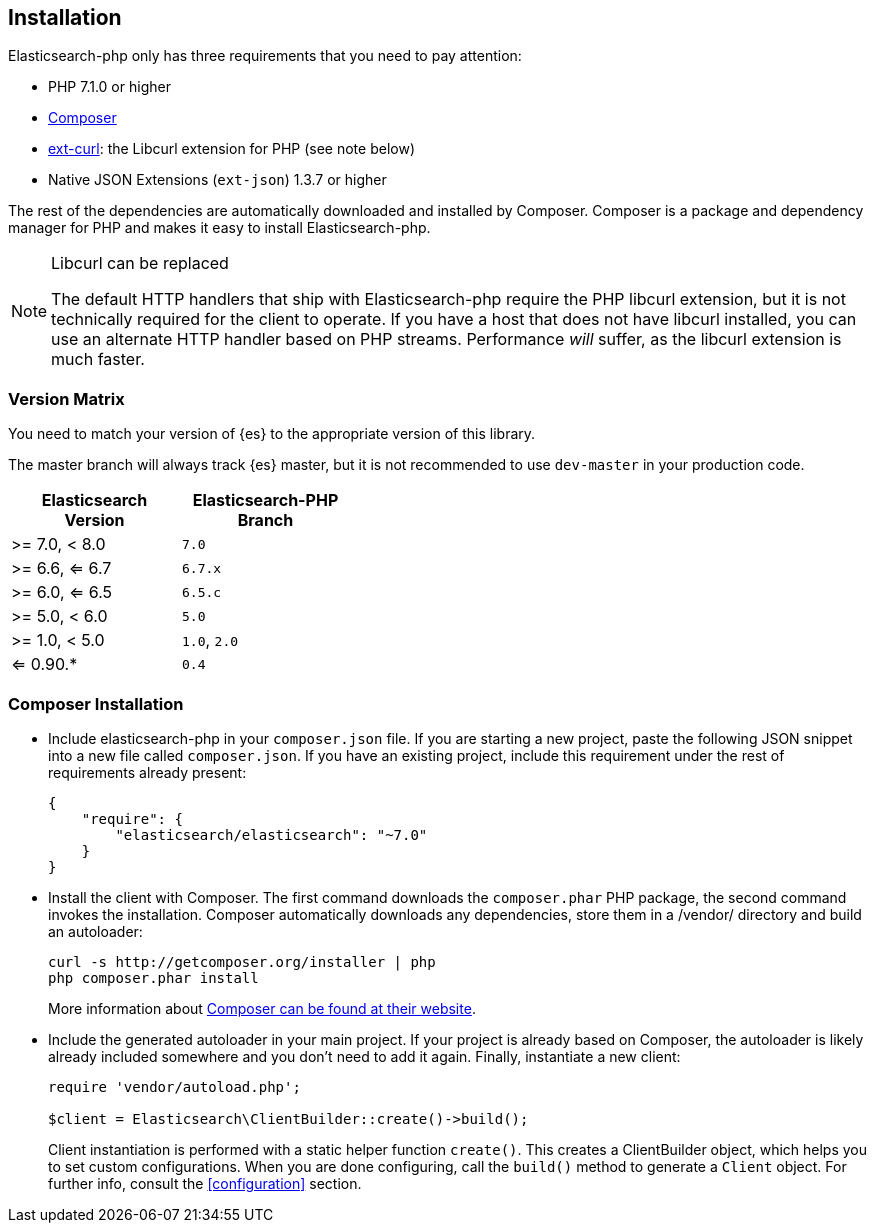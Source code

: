 [[installation]]
== Installation

Elasticsearch-php only has three requirements that you need to pay attention:

* PHP 7.1.0 or higher
* http://getcomposer.org[Composer]
* http://php.net/manual/en/book.curl.php[ext-curl]: the Libcurl extension for 
  PHP (see note below)
* Native JSON Extensions (`ext-json`) 1.3.7 or higher

The rest of the dependencies are automatically downloaded and installed by 
Composer. Composer is a package and dependency manager for PHP and makes it easy 
to install Elasticsearch-php.

[NOTE]
.Libcurl can be replaced
====
The default HTTP handlers that ship with Elasticsearch-php require the PHP 
libcurl extension, but it is not technically required for the client to operate. 
If you have a host that does not have libcurl installed, you can use an 
alternate HTTP handler based on PHP streams. Performance _will_ suffer, as the 
libcurl extension is much faster.
====

=== Version Matrix

You need to match your version of {es} to the appropriate version of this 
library.

The master branch will always track {es} master, but it is not recommended to 
use `dev-master` in your production code.

[width="40%",options="header",frame="topbot"]
|============================
|Elasticsearch Version | Elasticsearch-PHP Branch
| >= 7.0, < 8.0        | `7.0`
| >= 6.6, <= 6.7       | `6.7.x`
| >= 6.0, <= 6.5       | `6.5.c`
| >= 5.0, < 6.0        | `5.0`
| >= 1.0, < 5.0        | `1.0`, `2.0`
| <= 0.90.*            | `0.4`
|============================

=== Composer Installation

* Include elasticsearch-php in your `composer.json` file.  If you are starting a 
  new project, paste the following JSON snippet into a new file called 
  `composer.json`. If you have an existing project, include this requirement 
  under the rest of requirements already present:
+
[source,json]
--------------------------
{
    "require": {
        "elasticsearch/elasticsearch": "~7.0"
    }
}
--------------------------

* Install the client with Composer.  The first command downloads the 
  `composer.phar` PHP package, the second command invokes the installation. 
  Composer automatically downloads any dependencies, store them in a /vendor/ 
  directory and build an autoloader:
+
[source,shell]
--------------------------
curl -s http://getcomposer.org/installer | php
php composer.phar install
--------------------------
+
More information about 
http://getcomposer.org/[Composer can be found at their website].

* Include the generated autoloader in your main project. If your project is 
  already based on Composer, the autoloader is likely already included somewhere 
  and you don't need to add it again. Finally, instantiate a new client:
+
[source,php]
--------------------------
require 'vendor/autoload.php';

$client = Elasticsearch\ClientBuilder::create()->build();
--------------------------
+
Client instantiation is performed with a static helper function `create()`. This 
creates a ClientBuilder object, which helps you to set custom configurations. 
When you are done configuring, call the `build()` method to generate a `Client` 
object. For further info, consult the <<configuration>> section.
